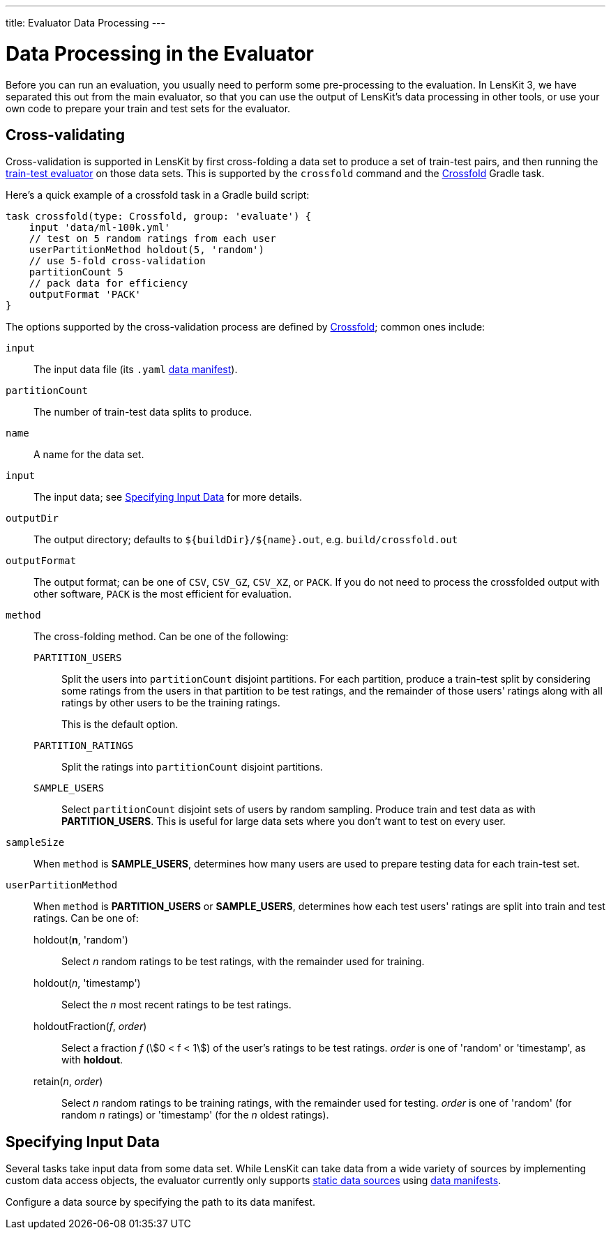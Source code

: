 ---
title: Evaluator Data Processing
---

= Data Processing in the Evaluator


Before you can run an evaluation, you usually need to perform some pre-processing to the evaluation.
In LensKit 3, we have separated this out from the main evaluator, so that you can use the output
of LensKit's data processing in other tools, or use your own code to prepare your train and test
sets for the evaluator.

[[crossfold]]
== Cross-validating

Cross-validation is supported in LensKit by first cross-folding a data set to produce a set of
train-test pairs, and then running the link:train-test.html[train-test evaluator] on those data
sets.  This is supported by the `crossfold` command and the link:https://mooc.lenskit.org/gradle-docs/org/lenskit/gradle/Crossfold.html[Crossfold] Gradle task.

Here's a quick example of a crossfold task in a Gradle build script:

[source,groovy]
.....
task crossfold(type: Crossfold, group: 'evaluate') {
    input 'data/ml-100k.yml'
    // test on 5 random ratings from each user
    userPartitionMethod holdout(5, 'random')
    // use 5-fold cross-validation
    partitionCount 5
    // pack data for efficiency
    outputFormat 'PACK'
}
.....

The options supported by the cross-validation process are defined by link:https://mooc.lenskit.org/gradle-docs/org/lenskit/gradle/Crossfold.html[Crossfold]; common ones include:

`input`::
The input data file (its `.yaml` link:../reference/data-manifest.adoc[data manifest]).

`partitionCount`::
The number of train-test data splits to produce.

`name`::
A name for the data set.

`input`::
The input data; see <<input-data>> for more details.

`outputDir`::
The output directory; defaults to `${buildDir}/${name}.out`, e.g. `build/crossfold.out`

`outputFormat`::
The output format; can be one of `CSV`, `CSV_GZ`, `CSV_XZ`, or `PACK`.  If you do not need to
process the crossfolded output with other software, `PACK` is the most efficient for evaluation.

`method`::
The cross-folding method.  Can be one of the following:

    `PARTITION_USERS`:::
    Split the users into `partitionCount` disjoint partitions.  For each partition, produce a
    train-test split by considering some ratings from the users in that partition to be test
    ratings, and the remainder of those users' ratings along with all ratings by other users to
    be the training ratings.
+
This is the default option.

    `PARTITION_RATINGS`:::
    Split the ratings into `partitionCount` disjoint partitions.

    `SAMPLE_USERS`:::
    Select `partitionCount` disjoint sets of users by random sampling.  Produce train and test
    data as with *PARTITION_USERS*.  This is useful for large data sets where you don't want
    to test on every user.

`sampleSize`::
When `method` is *SAMPLE_USERS*, determines how many users are used to prepare testing data
for each train-test set.

`userPartitionMethod`::
When `method` is *PARTITION_USERS* or *SAMPLE_USERS*, determines how each test users'
ratings are split into train and test ratings.  Can be one of:

    holdout(*n*, 'random'):::
    Select _n_ random ratings to be test ratings, with the remainder used for training.

    holdout(_n_, 'timestamp'):::
    Select the _n_ most recent ratings to be test ratings.

    holdoutFraction(_f_, _order_):::
    Select a fraction _f_ (stem:[0 < f < 1]) of the user's ratings to be test ratings.
    _order_ is one of 'random' or 'timestamp', as with *holdout*.

    retain(_n_, _order_):::
    Select _n_ random ratings to be training ratings, with the remainder used for testing.
    _order_ is one of 'random' (for random _n_ ratings) or 'timestamp' (for the _n_ oldest
    ratings).

[[input-data]]
== Specifying Input Data

Several tasks take input data from some data set.  While LensKit can take data from a wide variety
of sources by implementing custom data access objects, the evaluator currently only supports link:../basics/data-access.md#static[static data sources] using link:../reference/data-manifest.adoc[data manifests].

Configure a data source by specifying the path to its data manifest.